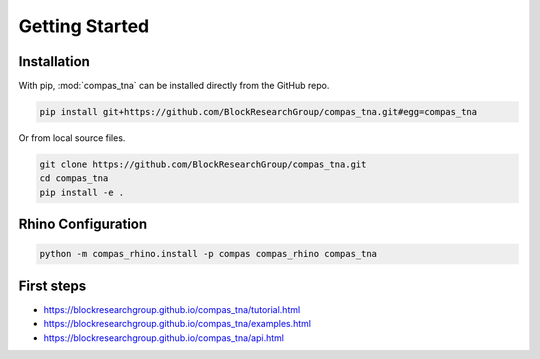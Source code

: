 ********************************************************************************
Getting Started
********************************************************************************

Installation
============

With pip, :mod:`compas_tna` can be installed directly from the GitHub repo.

.. code-block:: bash

    pip install git+https://github.com/BlockResearchGroup/compas_tna.git#egg=compas_tna


Or from local source files.

.. code-block:: bash

    git clone https://github.com/BlockResearchGroup/compas_tna.git
    cd compas_tna
    pip install -e .


Rhino Configuration
===================

.. code-block:: bash

    python -m compas_rhino.install -p compas compas_rhino compas_tna


First steps
===========

* https://blockresearchgroup.github.io/compas_tna/tutorial.html
* https://blockresearchgroup.github.io/compas_tna/examples.html
* https://blockresearchgroup.github.io/compas_tna/api.html

